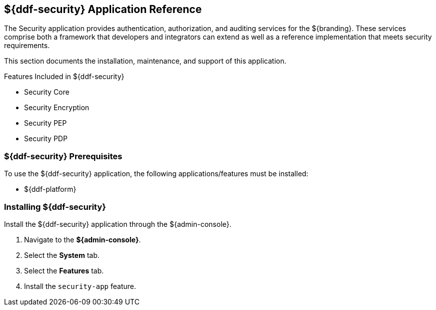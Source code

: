 :title: ${ddf-security}
:status: published
:type: applicationReference
:summary: Provides authentication, authorization, and auditing services.
:order: 09

== {title} Application Reference
((({title})))

The Security application provides authentication, authorization, and auditing services for the ${branding}.
These services comprise both a framework that developers and integrators can extend as well as a reference implementation that meets security requirements.

This section documents the installation, maintenance, and support of this application.

.Features Included in ${ddf-security}
* Security Core
* Security Encryption
* Security PEP
* Security PDP

===  ${ddf-security} Prerequisites

To use the ${ddf-security} application, the following applications/features must be installed:

* ${ddf-platform}

===  Installing ${ddf-security}

Install the ${ddf-security} application through the ${admin-console}.

. Navigate to the *${admin-console}*.
. Select the *System* tab.
. Select the *Features* tab.
. Install the `security-app` feature.
